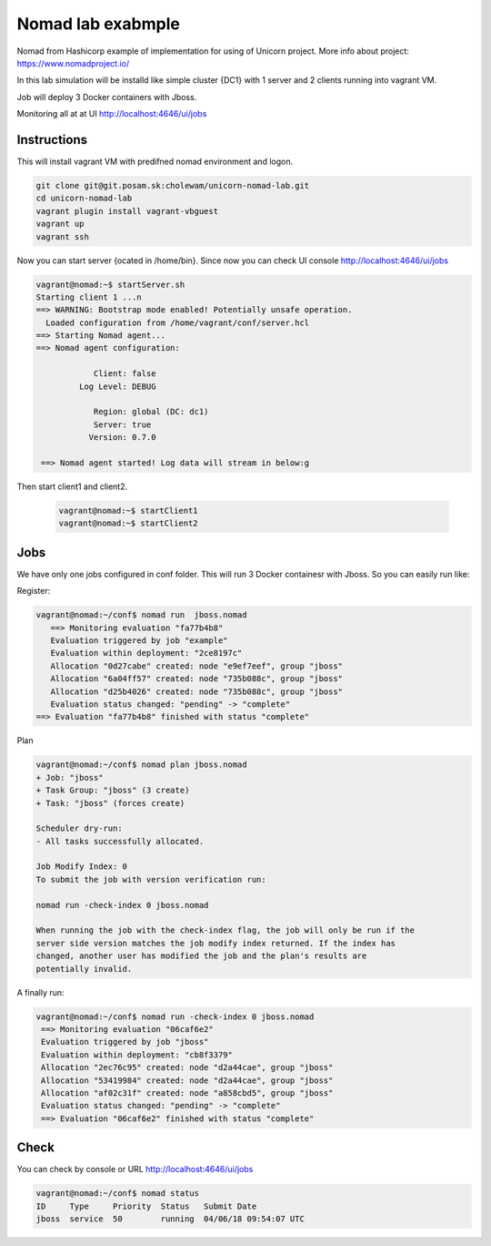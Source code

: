 ==================
Nomad lab exabmple
==================

Nomad from Hashicorp example of implementation for using of Unicorn project.
More info about project: https://www.nomadproject.io/

In this lab simulation will be installd like simple cluster {DC1} with 1 server and
2 clients running into vagrant VM.

Job will deploy 3 Docker containers with Jboss.

Monitoring all at at UI http://localhost:4646/ui/jobs

Instructions
============

This will install vagrant VM with predifned nomad environment and logon. 

.. code-block:: bash

    git clone git@git.posam.sk:cholewam/unicorn-nomad-lab.git
    cd unicorn-nomad-lab
    vagrant plugin install vagrant-vbguest
    vagrant up
    vagrant ssh

Now you can start server {ocated in /home/bin}. Since now you can check UI console http://localhost:4646/ui/jobs 

.. code-block:: bash

    vagrant@nomad:~$ startServer.sh
    Starting client 1 ...n
    ==> WARNING: Bootstrap mode enabled! Potentially unsafe operation.
      Loaded configuration from /home/vagrant/conf/server.hcl
    ==> Starting Nomad agent...
    ==> Nomad agent configuration:

                Client: false
             Log Level: DEBUG

                Region: global (DC: dc1)
                Server: true
               Version: 0.7.0

     ==> Nomad agent started! Log data will stream in below:g

Then start client1 and client2.

  .. code-block:: bash

    vagrant@nomad:~$ startClient1
    vagrant@nomad:~$ startClient2


Jobs
=========
We have only one jobs configured in conf folder. This will run 3 Docker containesr with Jboss. So you can easily run like:

Register:

.. code-block:: bash

     vagrant@nomad:~/conf$ nomad run  jboss.nomad
        ==> Monitoring evaluation "fa77b4b8"
        Evaluation triggered by job "example"
        Evaluation within deployment: "2ce8197c"
        Allocation "0d27cabe" created: node "e9ef7eef", group "jboss"
        Allocation "6a04ff57" created: node "735b088c", group "jboss"
        Allocation "d25b4026" created: node "735b088c", group "jboss"
        Evaluation status changed: "pending" -> "complete"
     ==> Evaluation "fa77b4b8" finished with status "complete"

Plan

.. code-block:: bash


    vagrant@nomad:~/conf$ nomad plan jboss.nomad
    + Job: "jboss"
    + Task Group: "jboss" (3 create)
    + Task: "jboss" (forces create)

    Scheduler dry-run:
    - All tasks successfully allocated.

    Job Modify Index: 0
    To submit the job with version verification run:

    nomad run -check-index 0 jboss.nomad

    When running the job with the check-index flag, the job will only be run if the
    server side version matches the job modify index returned. If the index has
    changed, another user has modified the job and the plan's results are
    potentially invalid.

A finally run:

.. code-block:: bash

   vagrant@nomad:~/conf$ nomad run -check-index 0 jboss.nomad
    ==> Monitoring evaluation "06caf6e2"
    Evaluation triggered by job "jboss"
    Evaluation within deployment: "cb8f3379"
    Allocation "2ec76c95" created: node "d2a44cae", group "jboss"
    Allocation "53419984" created: node "d2a44cae", group "jboss"
    Allocation "af02c31f" created: node "a858cbd5", group "jboss"
    Evaluation status changed: "pending" -> "complete"
    ==> Evaluation "06caf6e2" finished with status "complete" 

Check
=====

You can check by console or URL http://localhost:4646/ui/jobs

.. code-block:: bash
    
    vagrant@nomad:~/conf$ nomad status
    ID     Type     Priority  Status   Submit Date
    jboss  service  50        running  04/06/18 09:54:07 UTC
